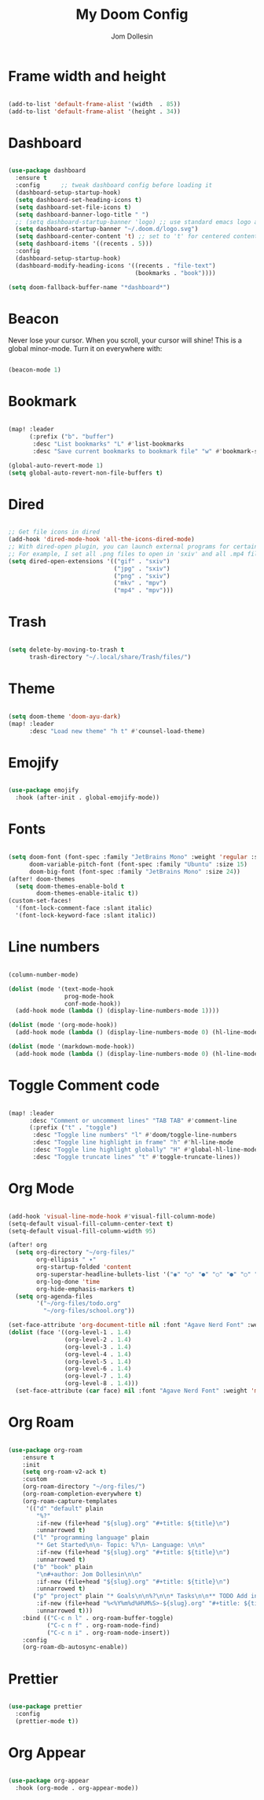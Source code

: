 #+title: My Doom Config
#+author: Jom Dollesin

* Frame width and height

#+begin_src emacs-lisp

  (add-to-list 'default-frame-alist '(width  . 85))
  (add-to-list 'default-frame-alist '(height . 34))

#+end_src

* Dashboard

#+begin_src emacs-lisp

  (use-package dashboard
    :ensure t
    :config      ;; tweak dashboard config before loading it
    (dashboard-setup-startup-hook)
    (setq dashboard-set-heading-icons t)
    (setq dashboard-set-file-icons t)
    (setq dashboard-banner-logo-title " ")
    ;; (setq dashboard-startup-banner 'logo) ;; use standard emacs logo as banner
    (setq dashboard-startup-banner "~/.doom.d/logo.svg")
    (setq dashboard-center-content 't) ;; set to 't' for centered content
    (setq dashboard-items '((recents . 5)))
    :config
    (dashboard-setup-startup-hook)
    (dashboard-modify-heading-icons '((recents . "file-text")
                                      (bookmarks . "book"))))

  (setq doom-fallback-buffer-name "*dashboard*")

#+end_src

* Beacon

Never lose your cursor.  When you scroll, your cursor will shine!  This is a global minor-mode. Turn it on everywhere with:

#+begin_src emacs-lisp

  (beacon-mode 1)

#+end_src

* Bookmark

#+begin_src emacs-lisp

  (map! :leader
        (:prefix ("b". "buffer")
         :desc "List bookmarks" "L" #'list-bookmarks
         :desc "Save current bookmarks to bookmark file" "w" #'bookmark-save))

  (global-auto-revert-mode 1)
  (setq global-auto-revert-non-file-buffers t)

#+end_src

* Dired

#+begin_src emacs-lisp

  ;; Get file icons in dired
  (add-hook 'dired-mode-hook 'all-the-icons-dired-mode)
  ;; With dired-open plugin, you can launch external programs for certain extensions
  ;; For example, I set all .png files to open in 'sxiv' and all .mp4 files to open in 'mpv'
  (setq dired-open-extensions '(("gif" . "sxiv")
                                ("jpg" . "sxiv")
                                ("png" . "sxiv")
                                ("mkv" . "mpv")
                                ("mp4" . "mpv")))

#+end_src

* Trash

#+begin_src emacs-lisp

  (setq delete-by-moving-to-trash t
        trash-directory "~/.local/share/Trash/files/")

#+end_src

* Theme

#+begin_src emacs-lisp

  (setq doom-theme 'doom-ayu-dark)
  (map! :leader
        :desc "Load new theme" "h t" #'counsel-load-theme)

#+end_src

* Emojify

#+begin_src emacs-lisp

  (use-package emojify
    :hook (after-init . global-emojify-mode))

#+end_src

* Fonts

#+begin_src emacs-lisp

  (setq doom-font (font-spec :family "JetBrains Mono" :weight 'regular :size 15)
        doom-variable-pitch-font (font-spec :family "Ubuntu" :size 15)
        doom-big-font (font-spec :family "JetBrains Mono" :size 24))
  (after! doom-themes
    (setq doom-themes-enable-bold t
          doom-themes-enable-italic t))
  (custom-set-faces!
    '(font-lock-comment-face :slant italic)
    '(font-lock-keyword-face :slant italic))

#+end_src

* Line numbers

#+begin_src emacs-lisp

  (column-number-mode)

  (dolist (mode '(text-mode-hook
                  prog-mode-hook
                  conf-mode-hook))
    (add-hook mode (lambda () (display-line-numbers-mode 1))))

  (dolist (mode '(org-mode-hook))
    (add-hook mode (lambda () (display-line-numbers-mode 0) (hl-line-mode -1))))

  (dolist (mode '(markdown-mode-hook))
    (add-hook mode (lambda () (display-line-numbers-mode 0) (hl-line-mode -1))))

#+end_src

* Toggle Comment code

#+begin_src emacs-lisp

  (map! :leader
        :desc "Comment or uncomment lines" "TAB TAB" #'comment-line
        (:prefix ("t" . "toggle")
         :desc "Toggle line numbers" "l" #'doom/toggle-line-numbers
         :desc "Toggle line highlight in frame" "h" #'hl-line-mode
         :desc "Toggle line highlight globally" "H" #'global-hl-line-mode
         :desc "Toggle truncate lines" "t" #'toggle-truncate-lines))

#+end_src

* Org Mode

#+begin_src emacs-lisp

  (add-hook 'visual-line-mode-hook #'visual-fill-column-mode)
  (setq-default visual-fill-column-center-text t)
  (setq-default visual-fill-column-width 95)

  (after! org
    (setq org-directory "~/org-files/"
          org-ellipsis " ▾"
          org-startup-folded 'content
          org-superstar-headline-bullets-list '("◉" "○" "●" "○" "●" "○" "●")
          org-log-done 'time
          org-hide-emphasis-markers t)
    (setq org-agenda-files
          '("~/org-files/todo.org"
            "~/org-files/school.org"))

  (set-face-attribute 'org-document-title nil :font "Agave Nerd Font" :weight 'bold :height 1.3)
  (dolist (face '((org-level-1 . 1.4)
                  (org-level-2 . 1.4)
                  (org-level-3 . 1.4)
                  (org-level-4 . 1.4)
                  (org-level-5 . 1.4)
                  (org-level-6 . 1.4)
                  (org-level-7 . 1.4)
                  (org-level-8 . 1.4)))
    (set-face-attribute (car face) nil :font "Agave Nerd Font" :weight 'medium :height (cdr face))))

#+end_src

* Org Roam

#+begin_src emacs-lisp

  (use-package org-roam
      :ensure t
      :init
      (setq org-roam-v2-ack t)
      :custom
      (org-roam-directory "~/org-files/")
      (org-roam-completion-everywhere t)
      (org-roam-capture-templates
       '(("d" "default" plain
          "%?"
          :if-new (file+head "${slug}.org" "#+title: ${title}\n")
          :unnarrowed t)
         ("l" "programming language" plain
          "* Get Started\n\n- Topic: %?\n- Language: \n\n"
          :if-new (file+head "${slug}.org" "#+title: ${title}\n")
          :unnarrowed t)
         ("b" "book" plain
          "\n#+author: Jom Dollesin\n\n"
          :if-new (file+head "${slug}.org" "#+title: ${title}\n")
          :unnarrowed t)
         ("p" "project" plain "* Goals\n\n%?\n\n* Tasks\n\n** TODO Add initial tasks\n\n* Dates\n\n"
          :if-new (file+head "%<%Y%m%d%H%M%S>-${slug}.org" "#+title: ${title}\n#+filetags: Project")
          :unnarrowed t)))
      :bind (("C-c n l" . org-roam-buffer-toggle)
             ("C-c n f" . org-roam-node-find)
             ("C-c n i" . org-roam-node-insert))
      :config
      (org-roam-db-autosync-enable))

#+end_src

* Prettier

#+begin_src emacs-lisp

  (use-package prettier
    :config
    (prettier-mode t))

#+end_src

* Org Appear

#+begin_src emacs-lisp

  (use-package org-appear
    :hook (org-mode . org-appear-mode))

#+end_src
